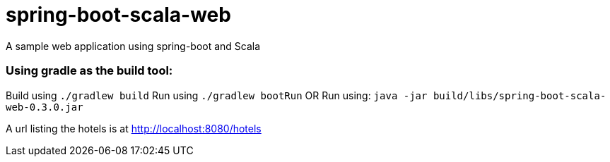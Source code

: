 = spring-boot-scala-web
A sample web application using spring-boot and Scala


=== Using gradle as the build tool:

Build using `./gradlew build`
Run using `./gradlew bootRun`
OR
Run using: `java -jar build/libs/spring-boot-scala-web-0.3.0.jar`

A url listing the hotels is at http://localhost:8080/hotels[http://localhost:8080/hotels]